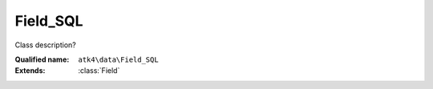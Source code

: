 Field_SQL
=========

Class description?

:Qualified name: ``atk4\data\Field_SQL``
:Extends: :class:`Field`

.. php:class:: Field_SQL

  .. php:method:: __construct ([])

    Constructor. You can pass field properties as array.

    :param $defaults:
      Default: ``[]``

  .. php:method:: __debugInfo () -> array

    Returns array with useful debug info for var_dump.

    :returns: array -- 

  .. php:method:: compare ($value) -> bool

    This method can be extended. See :class:`Model::compare` for use examples.

    :param $value:
    :returns: bool -- 

  .. php:method:: get () -> mixed

    Returns field value.

    :returns: mixed -- 

  .. php:method:: getCaption () -> string

    Returns field caption for use in UI.

    :returns: string -- 

  .. php:method:: getDSQLExpression ($expression)

    When field is used as expression, this method will be called. Universal way to convert ourselves to expression. Off-load implementation into persistence.

    :param $expression:
    :returns: Expression

  .. php:method:: isEditable () -> bool

    Returns if field should be editable in UI.

    :returns: bool -- 

  .. php:method:: isHidden () -> bool

    Returns if field should be hidden in UI.

    :returns: bool -- 

  .. php:method:: isVisible () -> bool

    Returns if field should be visible in UI.

    :returns: bool -- 

  .. php:method:: normalize ($value) -> mixed

    SQL fields are allowed to have expressions inside of them.

    :param $value:
    :returns: mixed -- 

  .. php:method:: set ($value)

    Sets field value.

    :param $value:
    :returns: $this

  .. php:method:: toString ([]) -> string

    Casts field value to string.

    :param $value:
      Default: ``null``
    :returns: string -- 

  .. php:method:: useAlias () -> bool

    Should this field use alias?

    :returns: bool -- 


